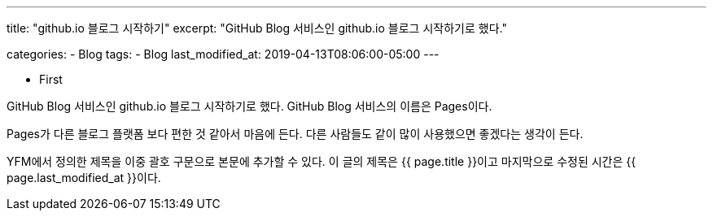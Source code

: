 ---
title:  "github.io 블로그 시작하기"
excerpt: "GitHub Blog 서비스인 github.io 블로그 시작하기로 했다."

categories:
  - Blog
tags:
  - Blog
last_modified_at: 2019-04-13T08:06:00-05:00
---

* First

GitHub Blog 서비스인 github.io 블로그 시작하기로 했다.
GitHub Blog 서비스의 이름은 Pages이다.

Pages가 다른 블로그 플랫폼 보다 편한 것 같아서 마음에 든다.
다른 사람들도 같이 많이 사용했으면 좋겠다는 생각이 든다.

YFM에서 정의한 제목을 이중 괄호 구문으로 본문에 추가할 수 있다.
이 글의 제목은 {{ page.title }}이고
마지막으로 수정된 시간은 {{ page.last_modified_at }}이다.

